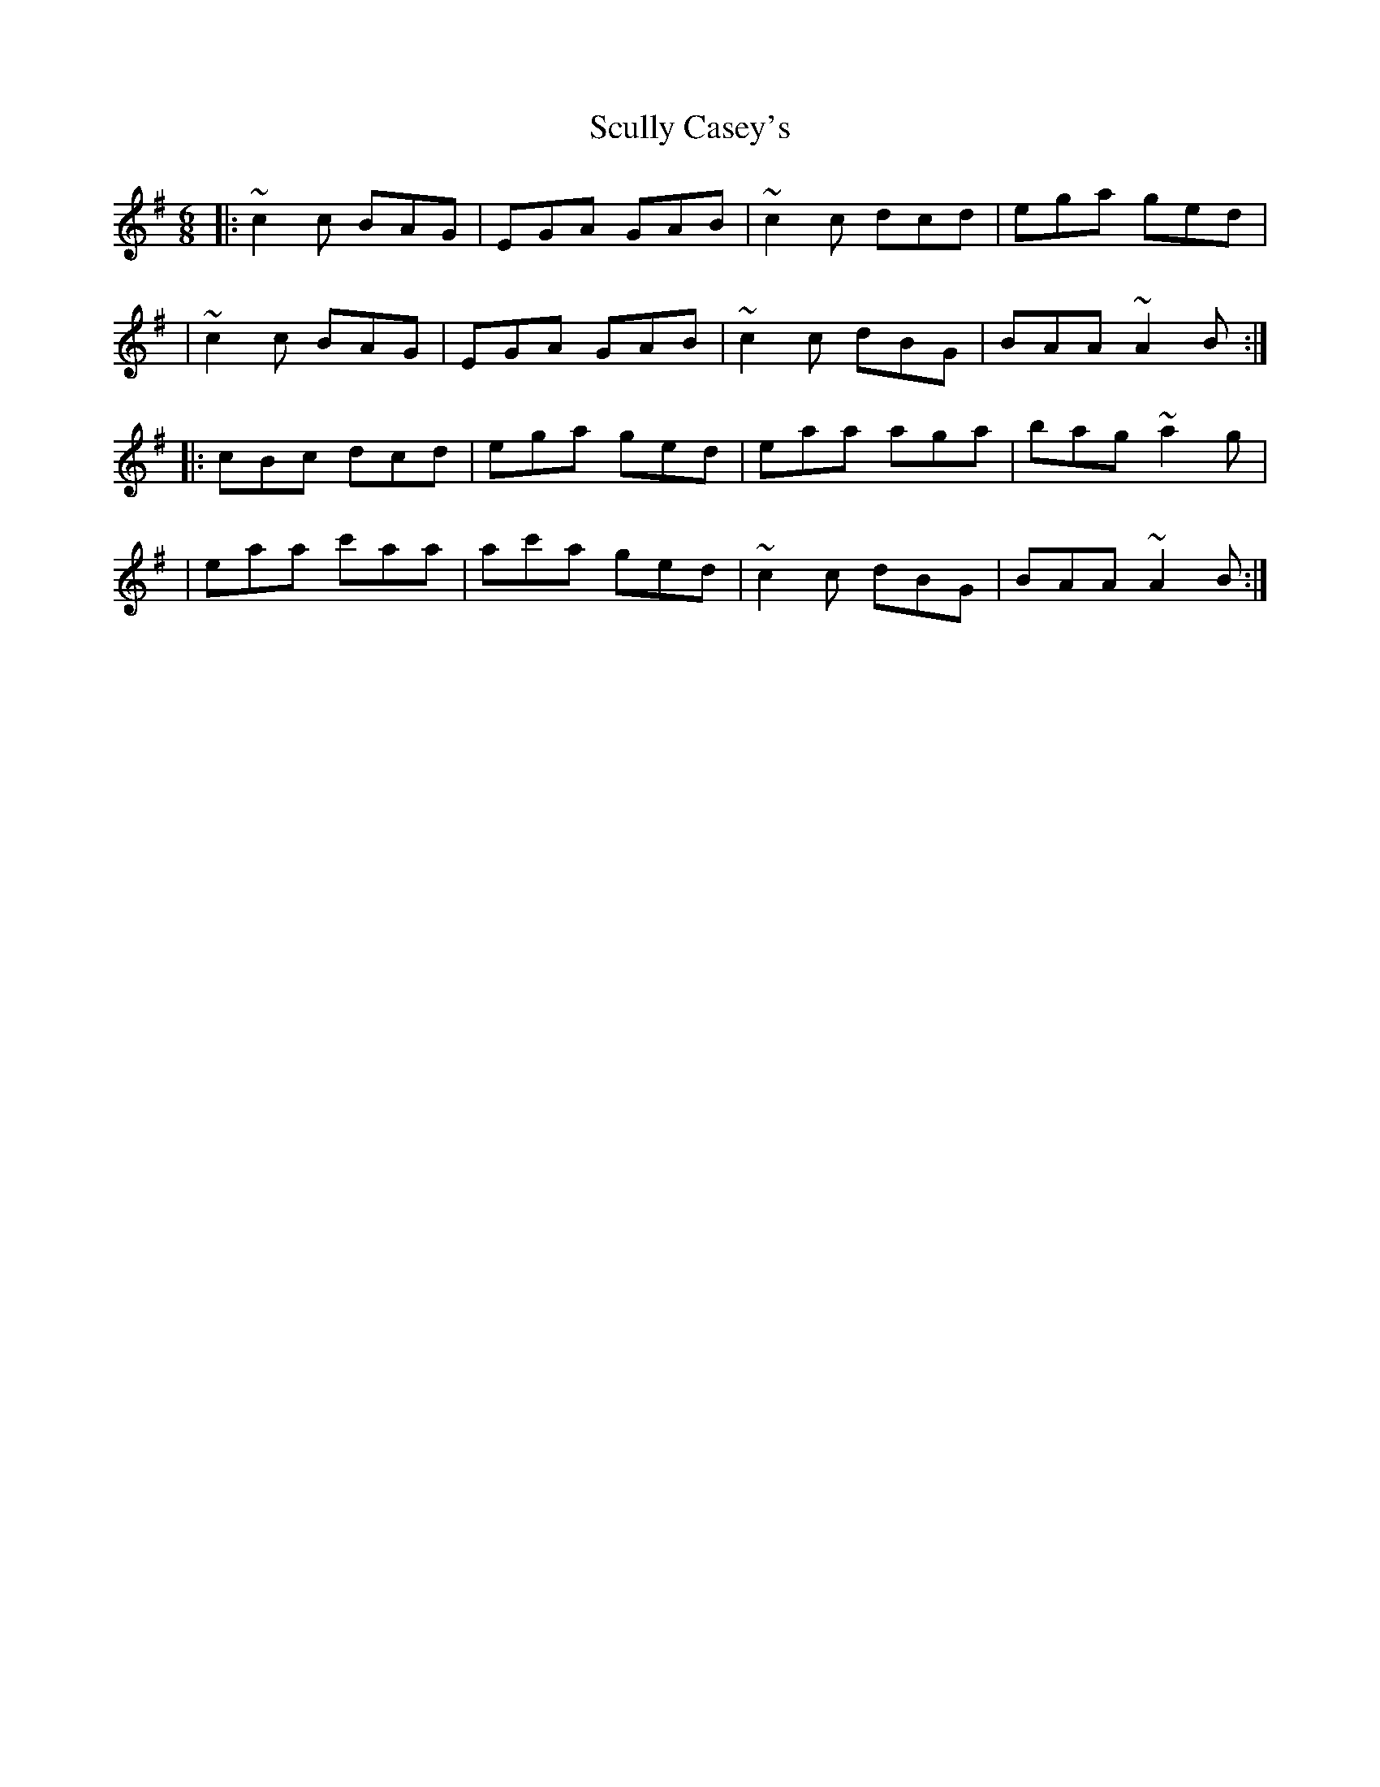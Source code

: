 X:1
T:Scully Casey's
R:jig
M:6/8
L:1/8
K:Ador
|:~c2c BAG|EGA GAB|~c2c dcd|ega ged|
|~c2c BAG|EGA GAB|~c2c dBG|BAA ~A2B:|
|:cBc dcd|ega ged|eaa aga|bag ~a2g|
|eaa c'aa|ac'a ged|~c2c dBG|BAA ~A2B:|